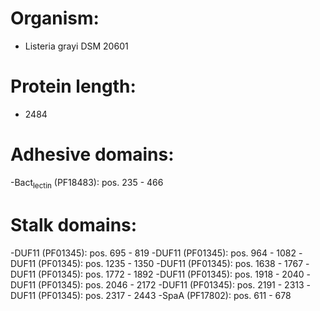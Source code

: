 * Organism:
- Listeria grayi DSM 20601
* Protein length:
- 2484
* Adhesive domains:
-Bact_lectin (PF18483): pos. 235 - 466
* Stalk domains:
-DUF11 (PF01345): pos. 695 - 819
-DUF11 (PF01345): pos. 964 - 1082
-DUF11 (PF01345): pos. 1235 - 1350
-DUF11 (PF01345): pos. 1638 - 1767
-DUF11 (PF01345): pos. 1772 - 1892
-DUF11 (PF01345): pos. 1918 - 2040
-DUF11 (PF01345): pos. 2046 - 2172
-DUF11 (PF01345): pos. 2191 - 2313
-DUF11 (PF01345): pos. 2317 - 2443
-SpaA (PF17802): pos. 611 - 678

